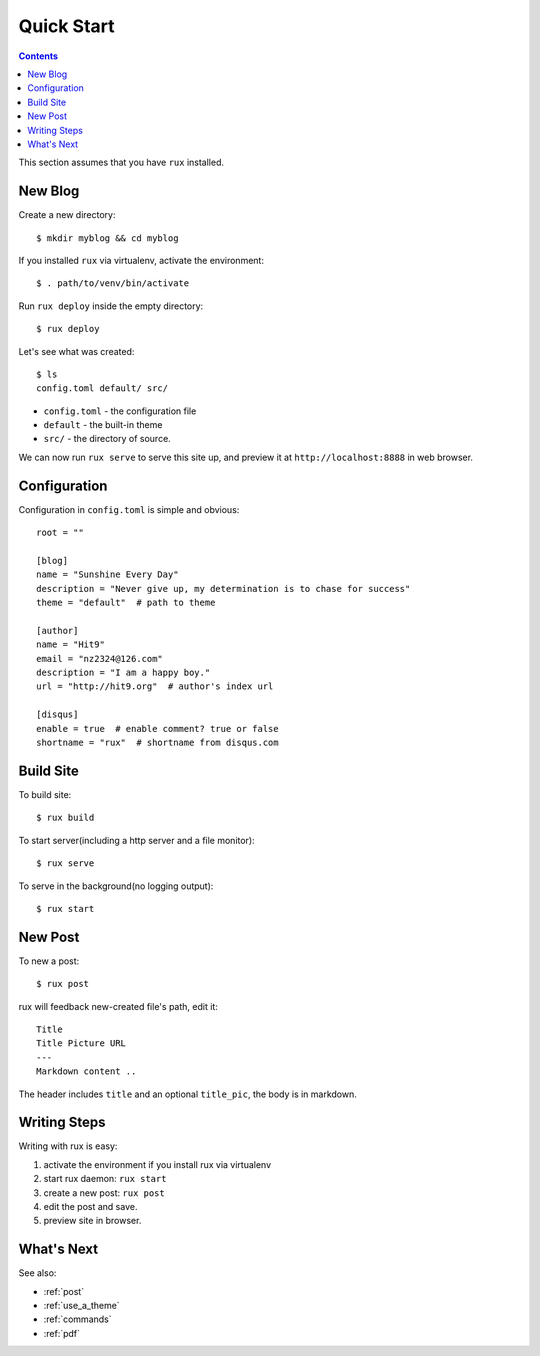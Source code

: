 .. _quickstart:

Quick Start
===========

.. Contents::

This section assumes that you have ``rux`` installed.

New Blog
--------

Create a new directory::

    $ mkdir myblog && cd myblog

If you installed ``rux`` via virtualenv, activate the environment::

    $ . path/to/venv/bin/activate

Run ``rux deploy`` inside the empty directory::

    $ rux deploy


Let's see what was created::

    $ ls
    config.toml default/ src/


- ``config.toml`` - the configuration file

- ``default`` - the built-in theme

-  ``src/`` - the directory of source.

We can now run ``rux serve`` to serve this site up, and preview it at ``http://localhost:8888`` in
web browser.

Configuration
-------------

Configuration in ``config.toml`` is simple and obvious::

    root = ""

    [blog]
    name = "Sunshine Every Day"
    description = "Never give up, my determination is to chase for success"
    theme = "default"  # path to theme
    
    [author]
    name = "Hit9"
    email = "nz2324@126.com"
    description = "I am a happy boy."
    url = "http://hit9.org"  # author's index url
    
    [disqus]
    enable = true  # enable comment? true or false
    shortname = "rux"  # shortname from disqus.com

Build Site
----------

To build site::

    $ rux build

To start server(including a http server and a file monitor)::

    $ rux serve

To serve in the background(no logging output)::

    $ rux start


New Post
--------

To new a post::

    $ rux post

rux will feedback new-created file's path, edit it::

    Title
    Title Picture URL
    ---
    Markdown content ..


The header includes ``title`` and an optional ``title_pic``, the body is in
markdown.

Writing Steps
-------------

Writing with rux is easy::

1. activate the environment if you install rux via virtualenv

2. start rux daemon: ``rux start``

3. create a new post: ``rux post``

4. edit the post and save.

5. preview site in browser.


What's Next
-----------

See also:

- :ref:`post`

- :ref:`use_a_theme`

- :ref:`commands`

- :ref:`pdf`
